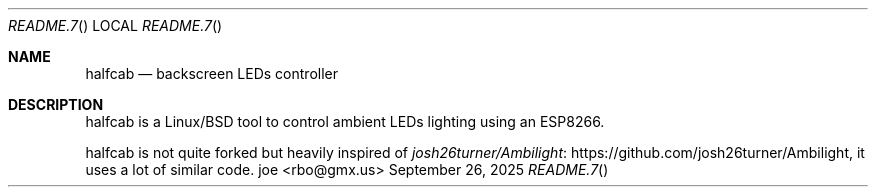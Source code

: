 .\" to view this file: $ man ./README.7
.Dd September 26, 2025
.Dt README.7
.Os "joe <rbo@gmx.us>"
.
.Sh NAME
.Nm halfcab
.Nd backscreen LEDs controller
.
.Sh DESCRIPTION
halfcab is a Linux/BSD tool to control ambient LEDs lighting using an ESP8266.
.
.Pp
halfcab is not quite forked but heavily inspired of
.Lk https://github.com/josh26turner/Ambilight josh26turner/Ambilight ,
it uses a lot of similar code.
